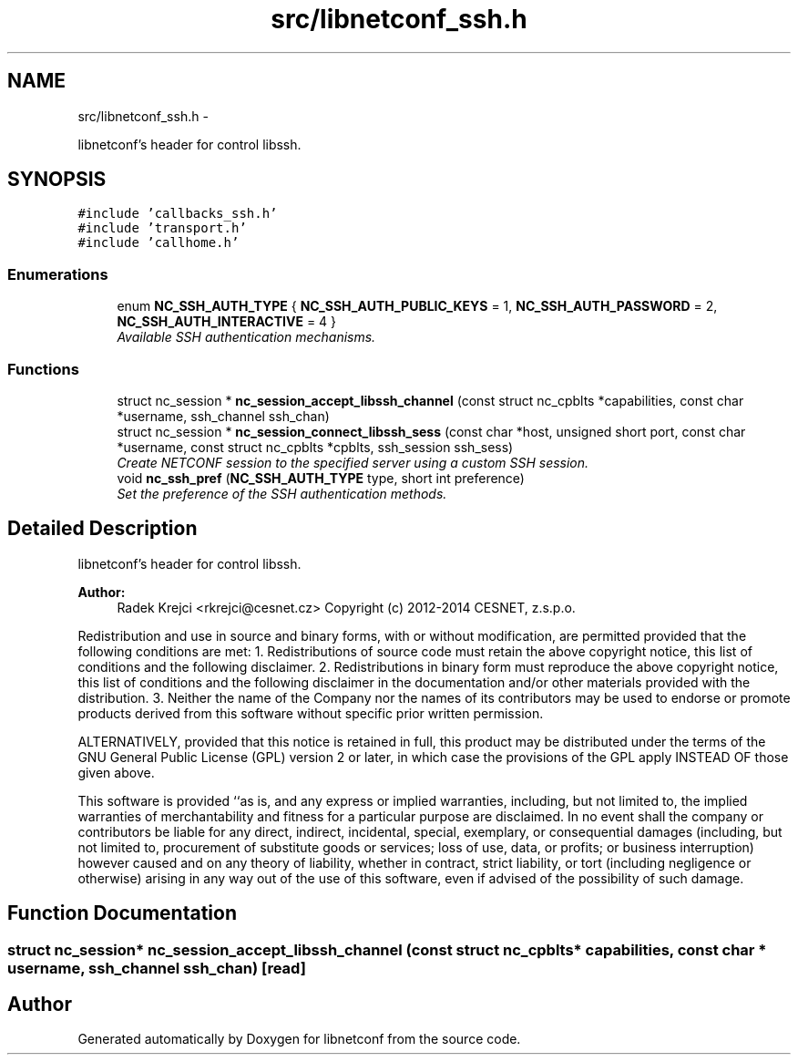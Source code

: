.TH "src/libnetconf_ssh.h" 3 "8 Dec 2015" "Version 0.10.0-0" "libnetconf" \" -*- nroff -*-
.ad l
.nh
.SH NAME
src/libnetconf_ssh.h \- 
.PP
libnetconf's header for control libssh.  

.SH SYNOPSIS
.br
.PP
\fC#include 'callbacks_ssh.h'\fP
.br
\fC#include 'transport.h'\fP
.br
\fC#include 'callhome.h'\fP
.br

.SS "Enumerations"

.in +1c
.ti -1c
.RI "enum \fBNC_SSH_AUTH_TYPE\fP { \fBNC_SSH_AUTH_PUBLIC_KEYS\fP =  1, \fBNC_SSH_AUTH_PASSWORD\fP =  2, \fBNC_SSH_AUTH_INTERACTIVE\fP =  4 }"
.br
.RI "\fIAvailable SSH authentication mechanisms. \fP"
.in -1c
.SS "Functions"

.in +1c
.ti -1c
.RI "struct nc_session * \fBnc_session_accept_libssh_channel\fP (const struct nc_cpblts *capabilities, const char *username, ssh_channel ssh_chan)"
.br
.ti -1c
.RI "struct nc_session * \fBnc_session_connect_libssh_sess\fP (const char *host, unsigned short port, const char *username, const struct nc_cpblts *cpblts, ssh_session ssh_sess)"
.br
.RI "\fICreate NETCONF session to the specified server using a custom SSH session. \fP"
.ti -1c
.RI "void \fBnc_ssh_pref\fP (\fBNC_SSH_AUTH_TYPE\fP type, short int preference)"
.br
.RI "\fISet the preference of the SSH authentication methods. \fP"
.in -1c
.SH "Detailed Description"
.PP 
libnetconf's header for control libssh. 

\fBAuthor:\fP
.RS 4
Radek Krejci <rkrejci@cesnet.cz> Copyright (c) 2012-2014 CESNET, z.s.p.o.
.RE
.PP
Redistribution and use in source and binary forms, with or without modification, are permitted provided that the following conditions are met: 1. Redistributions of source code must retain the above copyright notice, this list of conditions and the following disclaimer. 2. Redistributions in binary form must reproduce the above copyright notice, this list of conditions and the following disclaimer in the documentation and/or other materials provided with the distribution. 3. Neither the name of the Company nor the names of its contributors may be used to endorse or promote products derived from this software without specific prior written permission.
.PP
ALTERNATIVELY, provided that this notice is retained in full, this product may be distributed under the terms of the GNU General Public License (GPL) version 2 or later, in which case the provisions of the GPL apply INSTEAD OF those given above.
.PP
This software is provided ``as is, and any express or implied warranties, including, but not limited to, the implied warranties of merchantability and fitness for a particular purpose are disclaimed. In no event shall the company or contributors be liable for any direct, indirect, incidental, special, exemplary, or consequential damages (including, but not limited to, procurement of substitute goods or services; loss of use, data, or profits; or business interruption) however caused and on any theory of liability, whether in contract, strict liability, or tort (including negligence or otherwise) arising in any way out of the use of this software, even if advised of the possibility of such damage. 
.SH "Function Documentation"
.PP 
.SS "struct nc_session* nc_session_accept_libssh_channel (const struct nc_cpblts * capabilities, const char * username, ssh_channel ssh_chan)\fC [read]\fP"
.SH "Author"
.PP 
Generated automatically by Doxygen for libnetconf from the source code.
